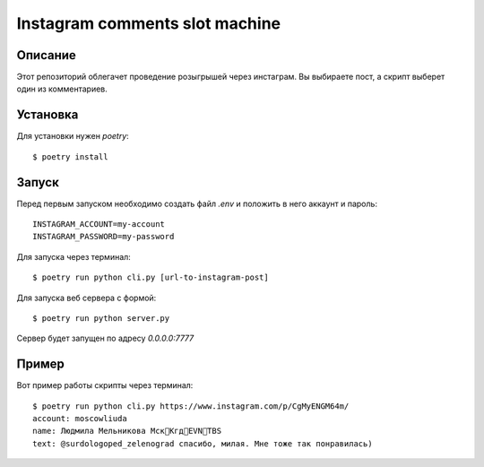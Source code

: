 ===============================
Instagram comments slot machine
===============================

Описание
========

Этот репозиторий облегачет проведение розыгрышей через инстаграм.
Вы выбираете пост, а скрипт выберет один из комментариев.


Установка
=========

Для установки нужен `poetry`::

 $ poetry install

Запуск
======

Перед первым запуском необходимо создать файл `.env` и положить в него
аккаунт и пароль::

 INSTAGRAM_ACCOUNT=my-account
 INSTAGRAM_PASSWORD=my-password


Для запуска через терминал::

 $ poetry run python cli.py [url-to-instagram-post]

Для запуска веб сервера с формой::

 $ poetry run python server.py

Сервер будет запущен по адресу `0.0.0.0:7777`

Пример
======

Вот пример работы скрипты через терминал::

 $ poetry run python cli.py https://www.instagram.com/p/CgMyENGM64m/
 account: moscowliuda
 name: Людмила Мельникова Мск🛫Кгд🛫EVN🛫TBS
 text: @surdologoped_zelenograd спасибо, милая. Мне тоже так понравилась)
